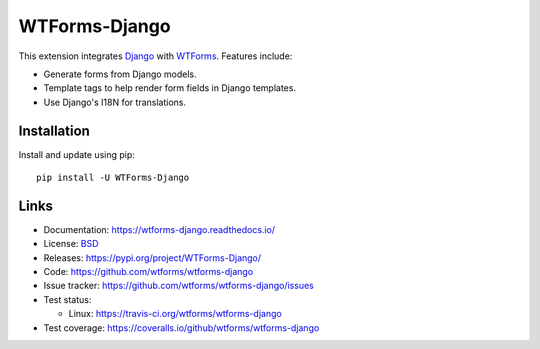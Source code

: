 WTForms-Django
==============

This extension integrates `Django`_ with `WTForms`_. Features include:

-   Generate forms from Django models.
-   Template tags to help render form fields in Django templates.
-   Use Django's I18N for translations.

.. _Django: https://djangoproject.com/
.. _WTForms: https://wtforms.readthedocs.io/


Installation
------------

Install and update using pip::

    pip install -U WTForms-Django


Links
-----

-   Documentation: https://wtforms-django.readthedocs.io/
-   License: `BSD <https://github.com/wtforms/wtforms/blob/master/LICENSE>`_
-   Releases: https://pypi.org/project/WTForms-Django/
-   Code: https://github.com/wtforms/wtforms-django
-   Issue tracker: https://github.com/wtforms/wtforms-django/issues
-   Test status:

    -   Linux: https://travis-ci.org/wtforms/wtforms-django

-   Test coverage: https://coveralls.io/github/wtforms/wtforms-django
